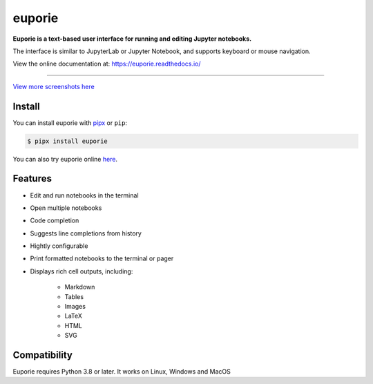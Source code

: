 #######
euporie
#######

|PyPI| |RTD| |Binder| |License| |Stars|

.. content_start

**Euporie is a text-based user interface for running and editing Jupyter notebooks.**

The interface is similar to JupyterLab or Jupyter Notebook, and supports keyboard or mouse navigation.

View the online documentation at: `https://euporie.readthedocs.io/ <https://euporie.readthedocs.io/>`_

----

.. image:: https://user-images.githubusercontent.com/12154190/151821363-9176faac-169f-4b12-a83f-8a4004e5b9bb.png
   :target: https://user-images.githubusercontent.com/12154190/151821363-9176faac-169f-4b12-a83f-8a4004e5b9bb.png

`View more screenshots here <https://euporie.readthedocs.io/en/latest/pages/gallery.html>`_

*******
Install
*******

You can install euporie with `pipx <https://pipxproject.github.io/>`_ or ``pip``:

.. code-block:: console

   $ pipx install euporie

You can also try euporie online `here <https://mybinder.org/v2/gh/joouha/euporie-binder/HEAD?urlpath=%2Feuporie%2F>`_.

********
Features
********

* Edit and run notebooks in the terminal
* Open multiple notebooks
* Code completion
* Suggests line completions from history
* Hightly configurable
* Print formatted notebooks to the terminal or pager
* Displays rich cell outputs, including:

   * Markdown
   * Tables
   * Images
   * LaTeX
   * HTML
   * SVG

*************
Compatibility
*************

Euporie requires Python 3.8 or later. It works on Linux, Windows and MacOS



.. |PyPI| image:: https://img.shields.io/pypi/v/euporie.svg
    :target: https://pypi.python.org/project/euporie/
    :alt: Latest Version

.. |RTD| image:: https://readthedocs.org/projects/euporie/badge/
    :target: https://euporie.readthedocs.io/en/latest/
    :alt: Documentation

.. |Binder| image:: https://mybinder.org/badge_logo.svg
   :target: https://mybinder.org/v2/gh/joouha/euporie-binder/HEAD?urlpath=%2Feuporie%2F
   :alt: Launch with Binder

.. |License| image:: https://img.shields.io/github/license/joouha/euporie.svg
    :target: https://github.com/joouha/euporie/blob/main/LICENSE
    :alt: View license

.. |Stars| image:: https://img.shields.io/github/stars/joouha/euporie
    :target: https://github.com/joouha/euporie/stargazers
    :alt: ⭐
